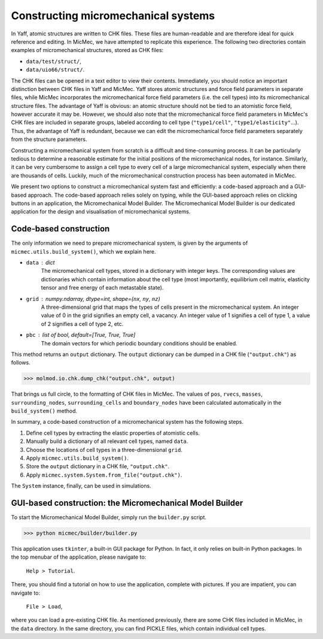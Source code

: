 Constructing micromechanical systems
####################################

In Yaff, atomic structures are written to CHK files. These files are human-readable and are therefore ideal for quick reference and editing. In MicMec, we have attempted to replicate this experience. The following two directories contain examples of micromechanical structures, stored as CHK files:

-   ``data/test/struct/``,
-   ``data/uio66/struct/``.

The CHK files can be opened in a text editor to view their contents. Immediately, you should notice an important distinction between CHK files in Yaff and MicMec. Yaff stores atomic structures and force field parameters in separate files, while MicMec incorporates the micromechanical force field parameters (i.e. the cell types) into its micromechanical structure files. The advantage of Yaff is obvious: an atomic structure should not be tied to an atomistic force field, however accurate it may be. However, we should also note that the micromechanical force field parameters in MicMec's CHK files are included in separate groups, labeled according to cell type (``"type1/cell"``, ``"type1/elasticity"``...). Thus, the advantage of Yaff is redundant, because we can edit the micromechanical force field parameters separately from the structure parameters.

Constructing a micromechanical system from scratch is a difficult and time-consuming process. It can be particularly tedious to determine a reasonable estimate for the initial positions of the micromechanical nodes, for instance. Similarly, it can be very cumbersome to assign a cell type to every cell of a large micromechanical system, especially when there are thousands of cells. Luckily, much of the micromechanical construction process has been automated in MicMec.

We present two options to construct a micromechanical system fast and efficiently: a code-based approach and a GUI-based approach. The code-based approach relies solely on typing, while the GUI-based approach relies on clicking buttons in an application, the Micromechanical Model Builder. The Micromechanical Model Builder is our dedicated application for the design and visualisation of micromechanical systems.


Code-based construction
=======================

The only information we need to prepare micromechanical system, is given by the arguments of ``micmec.utils.build_system()``, which we explain here.

-   ``data`` : dict
     The micromechanical cell types, stored in a dictionary with integer keys. The corresponding values are dictionaries which contain information about the cell type (most importantly, equilibrium cell matrix, elasticity tensor and free energy of each metastable state).
-   ``grid`` : numpy.ndarray, dtype=int, shape=(``nx``, ``ny``, ``nz``)
     A three-dimensional grid that maps the types of cells present in the micromechanical system. An integer value of 0 in the grid signifies an empty cell, a vacancy. An integer value of 1 signifies a cell of type 1, a value of 2 signifies a cell of type 2, etc.
-   ``pbc`` : list of bool, default=[True, True, True]
     The domain vectors for which periodic boundary conditions should be enabled.

This method returns an ``output`` dictionary. The ``output`` dictionary can be dumped in a CHK file (``"output.chk"``) as follows.

>>> molmod.io.chk.dump_chk("output.chk", output)

That brings us full circle, to the formatting of CHK files in MicMec. The values of ``pos``, ``rvecs``, ``masses``, ``surrounding_nodes``, ``surrounding_cells`` and ``boundary_nodes`` have been calculated automatically in the ``build_system()`` method.

In summary, a code-based construction of a micromechanical system has the following steps.

#.  Define cell types by extracting the elastic properties of atomistic cells.
#.  Manually build a dictionary of all relevant cell types, named ``data``.
#.  Choose the locations of cell types in a three-dimensional ``grid``.
#.  Apply ``micmec.utils.build_system()``.
#.  Store the ``output`` dictionary in a CHK file, ``"output.chk"``.
#.  Apply ``micmec.system.System.from_file("output.chk")``.

The ``System`` instance, finally, can be used in simulations.


GUI-based construction: the Micromechanical Model Builder
=========================================================

To start the Micromechanical Model Builder, simply run the ``builder.py`` script.

>>> python micmec/builder/builder.py

This application uses ``tkinter``, a built-in GUI package for Python. In fact, it only relies on built-in Python packages. In the top menubar of the application, please navigate to:

   ``Help > Tutorial``.

There, you should find a tutorial on how to use the application, complete with pictures. If you are impatient, you can navigate to:

   ``File > Load``,

where you can load a pre-existing CHK file. As mentioned previously, there are some CHK files included in MicMec, in the ``data`` directory. In the same directory, you can find PICKLE files, which contain individual cell types.

